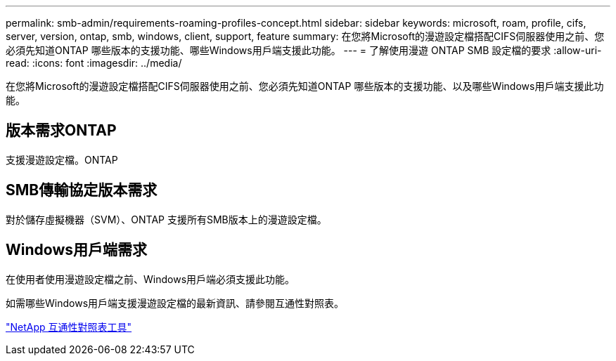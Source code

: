 ---
permalink: smb-admin/requirements-roaming-profiles-concept.html 
sidebar: sidebar 
keywords: microsoft, roam, profile, cifs, server, version, ontap, smb, windows, client, support, feature 
summary: 在您將Microsoft的漫遊設定檔搭配CIFS伺服器使用之前、您必須先知道ONTAP 哪些版本的支援功能、哪些Windows用戶端支援此功能。 
---
= 了解使用漫遊 ONTAP SMB 設定檔的要求
:allow-uri-read: 
:icons: font
:imagesdir: ../media/


[role="lead"]
在您將Microsoft的漫遊設定檔搭配CIFS伺服器使用之前、您必須先知道ONTAP 哪些版本的支援功能、以及哪些Windows用戶端支援此功能。



== 版本需求ONTAP

支援漫遊設定檔。ONTAP



== SMB傳輸協定版本需求

對於儲存虛擬機器（SVM）、ONTAP 支援所有SMB版本上的漫遊設定檔。



== Windows用戶端需求

在使用者使用漫遊設定檔之前、Windows用戶端必須支援此功能。

如需哪些Windows用戶端支援漫遊設定檔的最新資訊、請參閱互通性對照表。

https://mysupport.netapp.com/matrix["NetApp 互通性對照表工具"^]
